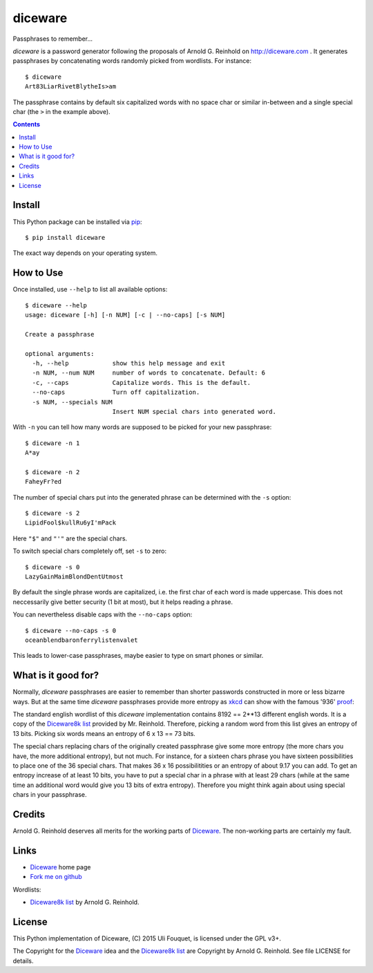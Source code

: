 diceware
========

Passphrases to remember...

|build-status|_

.. |build-status| image:: https://travis-ci.org/ulif/diceware.png?branch=master
.. _build-status: https://travis-ci.org/ulif/diceware


`diceware` is a password generator following the proposals of
Arnold G. Reinhold on http://diceware.com . It generates passphrases
by concatenating words randomly picked from wordlists. For instance::

  $ diceware
  Art83LiarRivetBlytheIs>am

The passphrase contains by default six capitalized words with no space
char or similar in-between and a single special char (the ``>`` in the
example above).

.. contents::


Install
-------

This Python package can be installed via pip_::

  $ pip install diceware

The exact way depends on your operating system.


How to Use
----------

Once installed, use ``--help`` to list all available options::

  $ diceware --help
  usage: diceware [-h] [-n NUM] [-c | --no-caps] [-s NUM]
  
  Create a passphrase
  
  optional arguments:
    -h, --help            show this help message and exit
    -n NUM, --num NUM     number of words to concatenate. Default: 6
    -c, --caps            Capitalize words. This is the default.
    --no-caps             Turn off capitalization.
    -s NUM, --specials NUM
                          Insert NUM special chars into generated word.

With ``-n`` you can tell how many words are supposed to be picked for
your new passphrase::

  $ diceware -n 1
  A*ay

  $ diceware -n 2
  FaheyFr?ed

The number of special chars put into the generated phrase can be
determined with the ``-s`` option::

  $ diceware -s 2
  LipidFool$kullRu6yI'mPack

Here ``"$"`` and ``"'"`` are the special chars.

To switch special chars completely off, set ``-s`` to zero::

  $ diceware -s 0
  LazyGainMaimBlondDentUtmost

By default the single phrase words are capitalized, i.e. the first
char of each word is made uppercase. This does not neccessarily give
better security (1 bit at most), but it helps reading a phrase.

You can nevertheless disable caps with the ``--no-caps`` option::

  $ diceware --no-caps -s 0
  oceanblendbaronferrylistenvalet

This leads to lower-case passphrases, maybe easier to type on smart
phones or similar.


What is it good for?
--------------------

Normally, `diceware` passphrases are easier to remember than shorter
passwords constructed in more or less bizarre ways. But at the same
time `diceware` passphrases provide more entropy as `xkcd`_ can show
with the famous '936' proof_:

.. image:: http://imgs.xkcd.com/comics/password_strength.png
   :align: center

.. _xkcd: http://xkcd.com/
.. _proof: http://xkcd.com/936/

The standard english wordlist of this `diceware` implementation
contains 8192 == 2**13 different english words. It is a copy of the
`Diceware8k list`_ provided by Mr. Reinhold. Therefore, picking a random word
from this list gives an entropy of 13 bits. Picking six words means an
entropy of 6 x 13 == 73 bits.

The special chars replacing chars of the originally created passphrase
give some more entropy (the more chars you have, the more additional
entropy), but not much. For instance, for a sixteen chars phrase you
have sixteen possibilities to place one of the 36 special chars. That
makes 36 x 16 possibilitities or an entropy of about 9.17 you can add.
To get an entropy increase of at least 10 bits, you have to put a
special char in a phrase with at least 29 chars (while at the same
time an additional word would give you 13 bits of extra
entropy). Therefore you might think again about using special chars in
your passphrase.


Credits
-------

Arnold G. Reinhold deserves all merits for the working parts of
`Diceware`_. The non-working parts are certainly my fault.

Links
-----

- Diceware_ home page
- `Fork me on github`_

Wordlists:

- `Diceware8k list`_ by Arnold G. Reinhold.


License
-------

This Python implementation of Diceware, (C) 2015 Uli Fouquet, is
licensed under the GPL v3+.

The Copyright for the Diceware_ idea and the `Diceware8k list`_ are
Copyright by Arnold G. Reinhold. See file LICENSE for details.


.. _pip: https://pip.pypa.io/en/latest/
.. _`Diceware8k list`: http://world.std.com/~reinhold/diceware8k.txt
.. _`Diceware`: http://diceware.com/
.. _`Fork me on github`: http://github.com/ulif/diceware/
